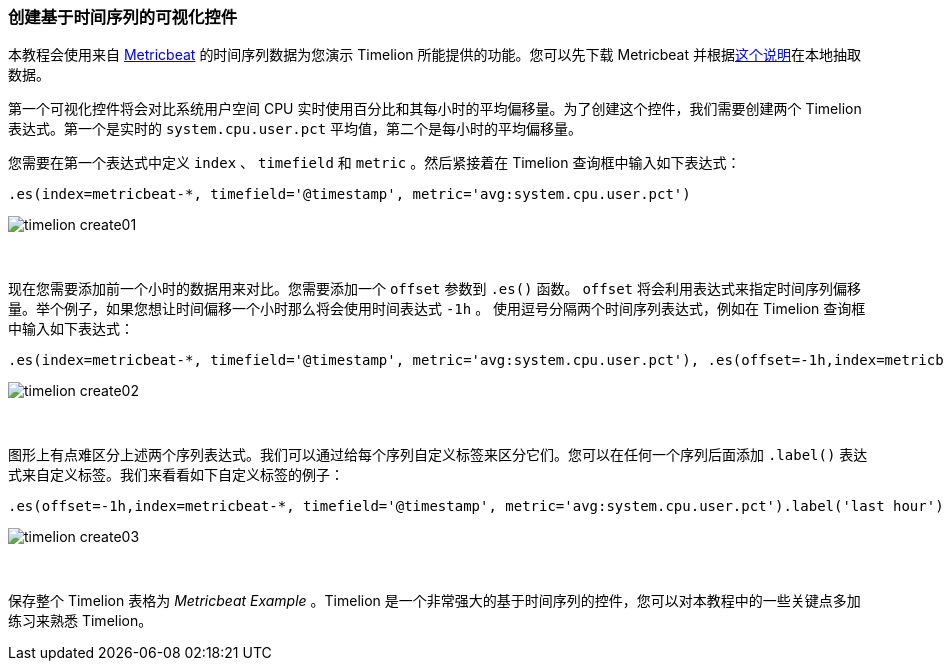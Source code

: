 [[timelion-create]]
=== 创建基于时间序列的可视化控件

本教程会使用来自 https://www.elastic.co/guide/en/beats/metricbeat/current/index.html[Metricbeat] 的时间序列数据为您演示 Timelion 所能提供的功能。您可以先下载 Metricbeat 并根据&#8203;https://www.elastic.co/downloads/beats/metricbeat[这个说明]在本地抽取数据。

第一个可视化控件将会对比系统用户空间 CPU 实时使用百分比和其每小时的平均偏移量。为了创建这个控件，我们需要创建两个 Timelion 表达式。第一个是实时的 `system.cpu.user.pct` 平均值，第二个是每小时的平均偏移量。

您需要在第一个表达式中定义 `index` 、 `timefield` 和 `metric` 。然后紧接着在 Timelion 查询框中输入如下表达式：

[source,text]
----------------------------------
.es(index=metricbeat-*, timefield='@timestamp', metric='avg:system.cpu.user.pct')
----------------------------------

image::images/timelion-create01.png[]
{nbsp}

现在您需要添加前一个小时的数据用来对比。您需要添加一个 `offset` 参数到 `.es()` 函数。 `offset` 将会利用表达式来指定时间序列偏移量。举个例子，如果您想让时间偏移一个小时那么将会使用时间表达式 `-1h` 。 使用逗号分隔两个时间序列表达式，例如在 Timelion 查询框中输入如下表达式：

[source,text]
----------------------------------
.es(index=metricbeat-*, timefield='@timestamp', metric='avg:system.cpu.user.pct'), .es(offset=-1h,index=metricbeat-*, timefield='@timestamp', metric='avg:system.cpu.user.pct')
----------------------------------

image::images/timelion-create02.png[]
{nbsp}

图形上有点难区分上述两个序列表达式。我们可以通过给每个序列自定义标签来区分它们。您可以在任何一个序列后面添加 `.label()` 表达式来自定义标签。我们来看看如下自定义标签的例子：


[source,text]
----------------------------------
.es(offset=-1h,index=metricbeat-*, timefield='@timestamp', metric='avg:system.cpu.user.pct').label('last hour'), .es(index=metricbeat-*, timefield='@timestamp', metric='avg:system.cpu.user.pct').label('current hour')
----------------------------------

image::images/timelion-create03.png[]
{nbsp}

保存整个 Timelion 表格为 _Metricbeat Example_ 。Timelion 是一个非常强大的基于时间序列的控件，您可以对本教程中的一些关键点多加练习来熟悉 Timelion。
